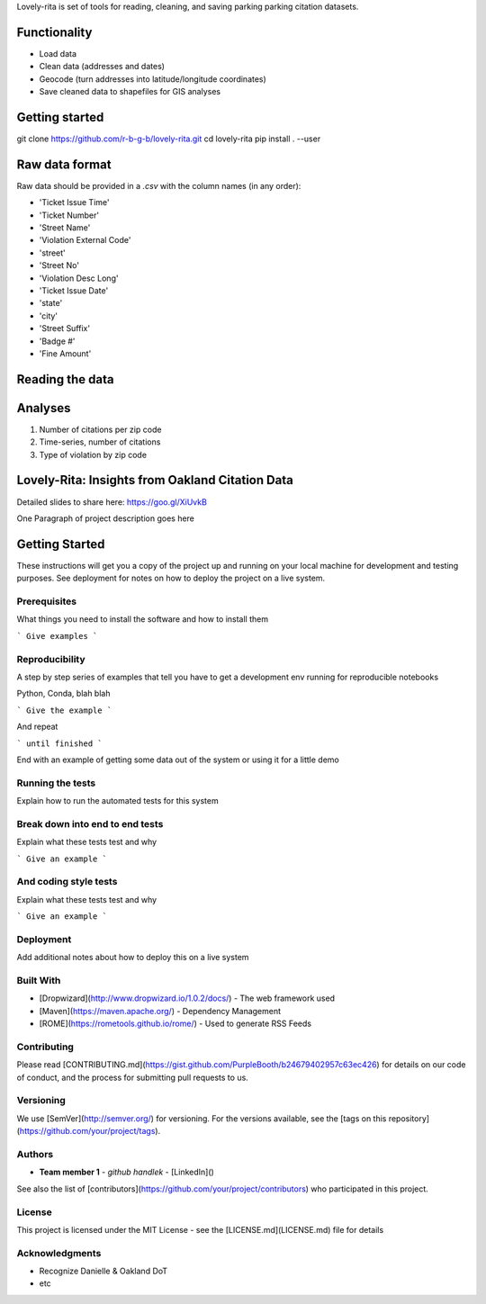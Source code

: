 Lovely-rita is set of tools for reading, cleaning, and saving parking parking citation datasets.

Functionality
=============

- Load data
- Clean data (addresses and dates)
- Geocode (turn addresses into latitude/longitude coordinates)
- Save cleaned data to shapefiles for GIS analyses

Getting started
===============

.. code-block:: bash

git clone https://github.com/r-b-g-b/lovely-rita.git
cd lovely-rita
pip install . --user

  
Raw data format
===============

Raw data should be provided in a `.csv` with the column names (in any order):

- 'Ticket Issue Time'
- 'Ticket Number'
- 'Street Name'
- 'Violation External Code'
- 'street'
- 'Street No'
- 'Violation Desc Long'
- 'Ticket Issue Date'
- 'state'
- 'city'
- 'Street Suffix'
- 'Badge #'
- 'Fine Amount'


Reading the data
================



Analyses
========
1. Number of citations per zip code
2. Time-series, number of citations
3. Type of violation by zip code

Lovely-Rita: Insights from Oakland Citation Data
================================================

Detailed slides to share here: https://goo.gl/XiUvkB

One Paragraph of project description goes here

Getting Started
===============

These instructions will get you a copy of the project up and running on your local machine for development and testing purposes. See deployment for notes on how to deploy the project on a live system.

Prerequisites
-------------

What things you need to install the software and how to install them

```
Give examples
```

Reproducibility
---------------

A step by step series of examples that tell you have to get a development env running for reproducible notebooks

Python, Conda, blah blah

```
Give the example
```

And repeat

```
until finished
```

End with an example of getting some data out of the system or using it for a little demo

Running the tests
-----------------

Explain how to run the automated tests for this system

Break down into end to end tests
--------------------------------

Explain what these tests test and why

```
Give an example
```

And coding style tests
----------------------

Explain what these tests test and why

```
Give an example
```

Deployment
----------

Add additional notes about how to deploy this on a live system

Built With
----------

* [Dropwizard](http://www.dropwizard.io/1.0.2/docs/) - The web framework used
* [Maven](https://maven.apache.org/) - Dependency Management
* [ROME](https://rometools.github.io/rome/) - Used to generate RSS Feeds

Contributing
------------

Please read [CONTRIBUTING.md](https://gist.github.com/PurpleBooth/b24679402957c63ec426) for details on our code of conduct, and the process for submitting pull requests to us.

Versioning
----------

We use [SemVer](http://semver.org/) for versioning. For the versions available, see the [tags on this repository](https://github.com/your/project/tags). 

Authors
-------

* **Team member 1** - *github handlek* - [LinkedIn]()

See also the list of [contributors](https://github.com/your/project/contributors) who participated in this project.

License
-------

This project is licensed under the MIT License - see the [LICENSE.md](LICENSE.md) file for details

Acknowledgments
---------------

* Recognize Danielle & Oakland DoT
* etc
